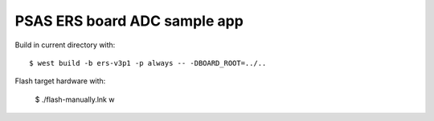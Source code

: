 PSAS ERS board ADC sample app
------------------------------

Build in current directory with::

  $ west build -b ers-v3p1 -p always -- -DBOARD_ROOT=../..

Flash target hardware with:

  $ ./flash-manually.lnk w
